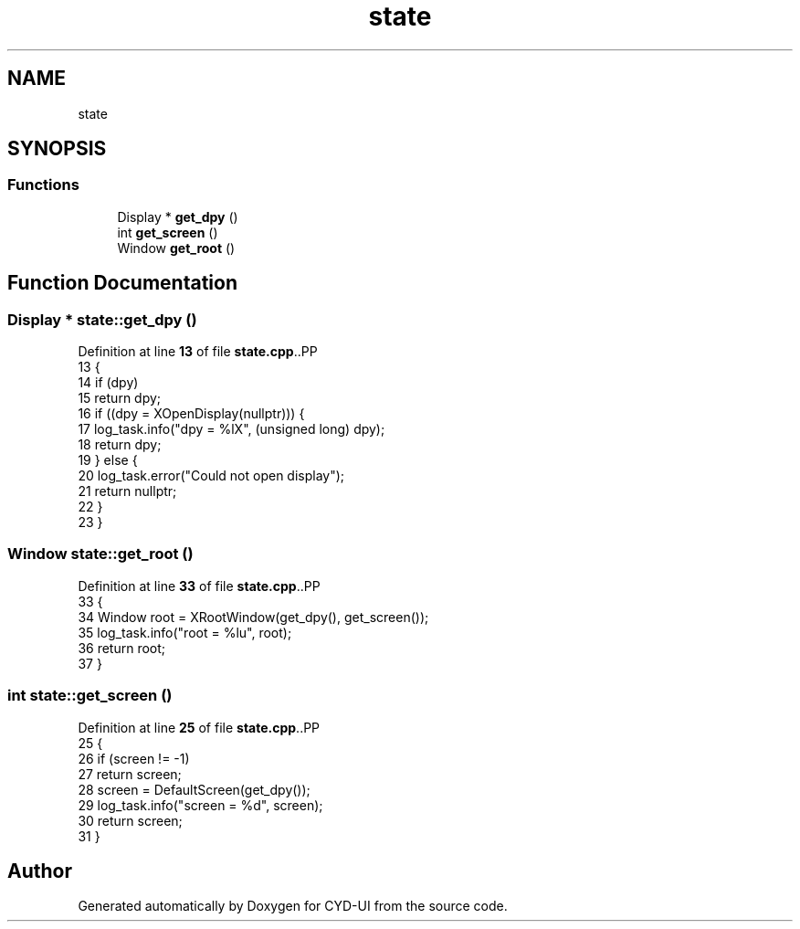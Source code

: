 .TH "state" 3 "CYD-UI" \" -*- nroff -*-
.ad l
.nh
.SH NAME
state
.SH SYNOPSIS
.br
.PP
.SS "Functions"

.in +1c
.ti -1c
.RI "Display * \fBget_dpy\fP ()"
.br
.ti -1c
.RI "int \fBget_screen\fP ()"
.br
.ti -1c
.RI "Window \fBget_root\fP ()"
.br
.in -1c
.SH "Function Documentation"
.PP 
.SS "Display * state::get_dpy ()"

.PP
Definition at line \fB13\fP of file \fBstate\&.cpp\fP\&..PP
.nf
13                         {
14   if (dpy)
15     return dpy;
16   if ((dpy = XOpenDisplay(nullptr))) {
17     log_task\&.info("dpy = %lX", (unsigned long) dpy);
18     return dpy;
19   } else {
20     log_task\&.error("Could not open display");
21     return nullptr;
22   }
23 }
.fi

.SS "Window state::get_root ()"

.PP
Definition at line \fB33\fP of file \fBstate\&.cpp\fP\&..PP
.nf
33                        {
34   Window root = XRootWindow(get_dpy(), get_screen());
35   log_task\&.info("root = %lu", root);
36   return root;
37 }
.fi

.SS "int state::get_screen ()"

.PP
Definition at line \fB25\fP of file \fBstate\&.cpp\fP\&..PP
.nf
25                       {
26   if (screen != \-1)
27     return screen;
28   screen = DefaultScreen(get_dpy());
29   log_task\&.info("screen = %d", screen);
30   return screen;
31 }
.fi

.SH "Author"
.PP 
Generated automatically by Doxygen for CYD-UI from the source code\&.
